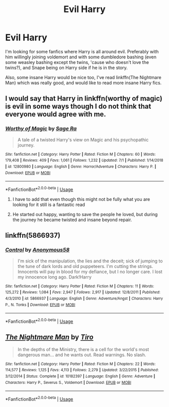 #+TITLE: Evil Harry

* Evil Harry
:PROPERTIES:
:Author: Natasha_Makin
:Score: 9
:DateUnix: 1562838652.0
:DateShort: 2019-Jul-11
:FlairText: Request
:END:
I'm looking for some fanfics where Harry is all around evil. Preferably with him willingly joining voldemort and with some dumbledore bashing (even some weasley bashing except the twins, 'cause who doesn't love the twins?), and Snape being on Harry side if he is in the story.

Also, some insane Harry would be nice too, I've read linkffn(The Nightmare Man) which was really good, and would like to read more insane Harry fics.


** I would say that Harry in linkffn(worthy of magic) is evil in some ways though I do not think that everyone would agree with me.
:PROPERTIES:
:Author: Ezzymore
:Score: 2
:DateUnix: 1562841850.0
:DateShort: 2019-Jul-11
:END:

*** [[https://www.fanfiction.net/s/12800980/1/][*/Worthy of Magic/*]] by [[https://www.fanfiction.net/u/9922227/Sage-Ra][/Sage Ra/]]

#+begin_quote
  A tale of a twisted Harry's view on Magic and his psychopathic journey.
#+end_quote

^{/Site/:} ^{fanfiction.net} ^{*|*} ^{/Category/:} ^{Harry} ^{Potter} ^{*|*} ^{/Rated/:} ^{Fiction} ^{M} ^{*|*} ^{/Chapters/:} ^{60} ^{*|*} ^{/Words/:} ^{179,408} ^{*|*} ^{/Reviews/:} ^{409} ^{*|*} ^{/Favs/:} ^{1,061} ^{*|*} ^{/Follows/:} ^{1,232} ^{*|*} ^{/Updated/:} ^{7/1} ^{*|*} ^{/Published/:} ^{1/14/2018} ^{*|*} ^{/id/:} ^{12800980} ^{*|*} ^{/Language/:} ^{English} ^{*|*} ^{/Genre/:} ^{Horror/Adventure} ^{*|*} ^{/Characters/:} ^{Harry} ^{P.} ^{*|*} ^{/Download/:} ^{[[http://www.ff2ebook.com/old/ffn-bot/index.php?id=12800980&source=ff&filetype=epub][EPUB]]} ^{or} ^{[[http://www.ff2ebook.com/old/ffn-bot/index.php?id=12800980&source=ff&filetype=mobi][MOBI]]}

--------------

*FanfictionBot*^{2.0.0-beta} | [[https://github.com/tusing/reddit-ffn-bot/wiki/Usage][Usage]]
:PROPERTIES:
:Author: FanfictionBot
:Score: 1
:DateUnix: 1562841865.0
:DateShort: 2019-Jul-11
:END:

**** I have to add that even though this might not be fully what you are looking for it still is a fantastic read
:PROPERTIES:
:Author: Ezzymore
:Score: 2
:DateUnix: 1562841962.0
:DateShort: 2019-Jul-11
:END:


**** He started out happy, wanting to save the people he loved, but during the journey he became twisted and insane beyond repair.
:PROPERTIES:
:Score: 1
:DateUnix: 1562846977.0
:DateShort: 2019-Jul-11
:END:


** linkffn(5866937)
:PROPERTIES:
:Author: poophead20
:Score: 2
:DateUnix: 1562892040.0
:DateShort: 2019-Jul-12
:END:

*** [[https://www.fanfiction.net/s/5866937/1/][*/Control/*]] by [[https://www.fanfiction.net/u/245778/Anonymous58][/Anonymous58/]]

#+begin_quote
  I'm sick of the manipulation, the lies and the deceit; sick of jumping to the tune of dark lords and old puppeteers. I'm cutting the strings. Innocents will pay in blood for my defiance, but I no longer care. I lost my innocence long ago. Dark!Harry
#+end_quote

^{/Site/:} ^{fanfiction.net} ^{*|*} ^{/Category/:} ^{Harry} ^{Potter} ^{*|*} ^{/Rated/:} ^{Fiction} ^{M} ^{*|*} ^{/Chapters/:} ^{11} ^{*|*} ^{/Words/:} ^{125,272} ^{*|*} ^{/Reviews/:} ^{1,084} ^{*|*} ^{/Favs/:} ^{2,947} ^{*|*} ^{/Follows/:} ^{2,917} ^{*|*} ^{/Updated/:} ^{12/8/2011} ^{*|*} ^{/Published/:} ^{4/3/2010} ^{*|*} ^{/id/:} ^{5866937} ^{*|*} ^{/Language/:} ^{English} ^{*|*} ^{/Genre/:} ^{Adventure/Angst} ^{*|*} ^{/Characters/:} ^{Harry} ^{P.,} ^{N.} ^{Tonks} ^{*|*} ^{/Download/:} ^{[[http://www.ff2ebook.com/old/ffn-bot/index.php?id=5866937&source=ff&filetype=epub][EPUB]]} ^{or} ^{[[http://www.ff2ebook.com/old/ffn-bot/index.php?id=5866937&source=ff&filetype=mobi][MOBI]]}

--------------

*FanfictionBot*^{2.0.0-beta} | [[https://github.com/tusing/reddit-ffn-bot/wiki/Usage][Usage]]
:PROPERTIES:
:Author: FanfictionBot
:Score: 2
:DateUnix: 1562892052.0
:DateShort: 2019-Jul-12
:END:


** [[https://www.fanfiction.net/s/10182397/1/][*/The Nightmare Man/*]] by [[https://www.fanfiction.net/u/1274947/Tiro][/Tiro/]]

#+begin_quote
  In the depths of the Ministry, there is a cell for the world's most dangerous man... and he wants out. Read warnings. No slash.
#+end_quote

^{/Site/:} ^{fanfiction.net} ^{*|*} ^{/Category/:} ^{Harry} ^{Potter} ^{*|*} ^{/Rated/:} ^{Fiction} ^{M} ^{*|*} ^{/Chapters/:} ^{22} ^{*|*} ^{/Words/:} ^{114,577} ^{*|*} ^{/Reviews/:} ^{1,125} ^{*|*} ^{/Favs/:} ^{4,113} ^{*|*} ^{/Follows/:} ^{2,279} ^{*|*} ^{/Updated/:} ^{3/22/2015} ^{*|*} ^{/Published/:} ^{3/12/2014} ^{*|*} ^{/Status/:} ^{Complete} ^{*|*} ^{/id/:} ^{10182397} ^{*|*} ^{/Language/:} ^{English} ^{*|*} ^{/Genre/:} ^{Adventure} ^{*|*} ^{/Characters/:} ^{Harry} ^{P.,} ^{Severus} ^{S.,} ^{Voldemort} ^{*|*} ^{/Download/:} ^{[[http://www.ff2ebook.com/old/ffn-bot/index.php?id=10182397&source=ff&filetype=epub][EPUB]]} ^{or} ^{[[http://www.ff2ebook.com/old/ffn-bot/index.php?id=10182397&source=ff&filetype=mobi][MOBI]]}

--------------

*FanfictionBot*^{2.0.0-beta} | [[https://github.com/tusing/reddit-ffn-bot/wiki/Usage][Usage]]
:PROPERTIES:
:Author: FanfictionBot
:Score: 1
:DateUnix: 1562838656.0
:DateShort: 2019-Jul-11
:END:

